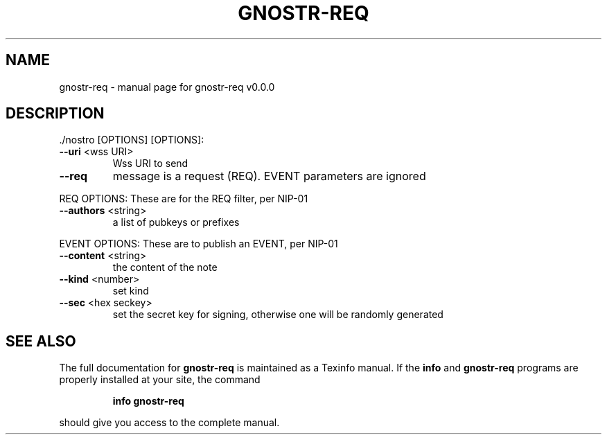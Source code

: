 .\" DO NOT MODIFY THIS FILE!  It was generated by help2man 1.49.3.
.TH GNOSTR-REQ "1" "February 2024" "gnostr-req v0.0.0" "User Commands"
.SH NAME
gnostr-req \- manual page for gnostr-req v0.0.0
.SH DESCRIPTION
\&./nostro [OPTIONS]
[OPTIONS]:
.TP
\fB\-\-uri\fR <wss URI>
Wss URI to send
.TP
\fB\-\-req\fR
message is a request (REQ). EVENT parameters are ignored
.PP
REQ OPTIONS: These are for the REQ filter, per NIP\-01
.TP
\fB\-\-authors\fR <string>
a list of pubkeys or prefixes
.PP
EVENT OPTIONS: These are to publish an EVENT, per NIP\-01
.TP
\fB\-\-content\fR <string>
the content of the note
.TP
\fB\-\-kind\fR <number>
set kind
.TP
\fB\-\-sec\fR <hex seckey>
set the secret key for signing, otherwise one will be randomly generated
.SH "SEE ALSO"
The full documentation for
.B gnostr-req
is maintained as a Texinfo manual.  If the
.B info
and
.B gnostr-req
programs are properly installed at your site, the command
.IP
.B info gnostr-req
.PP
should give you access to the complete manual.
